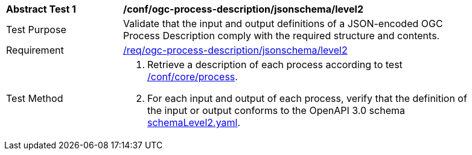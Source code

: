 [[ats_ogc-process-description_jsonschema_l2]]
[width="90%",cols="2,6a"]
|===
^|*Abstract Test {counter:ats-id}* |*/conf/ogc-process-description/jsonschema/level2*
^|Test Purpose |Validate that the input and output definitions of a JSON-encoded OGC Process Description comply with the required structure and contents.
^|Requirement |<<req_ogc-process-description_jsonschema_leve0,/req/ogc-process-description/jsonschema/level2>>
^|Test Method |. Retrieve a description of each process according to test <<ats_core_process,/conf/core/process>>.
. For each input and output of each process, verify that the definition of the input or output conforms to the OpenAPI 3.0 schema https://raw.githubusercontent.com/opengeospatial/ogcapi-processes/master/core/openapi/schemas/schemaLevel0.yaml[schemaLevel2.yaml].
|===
